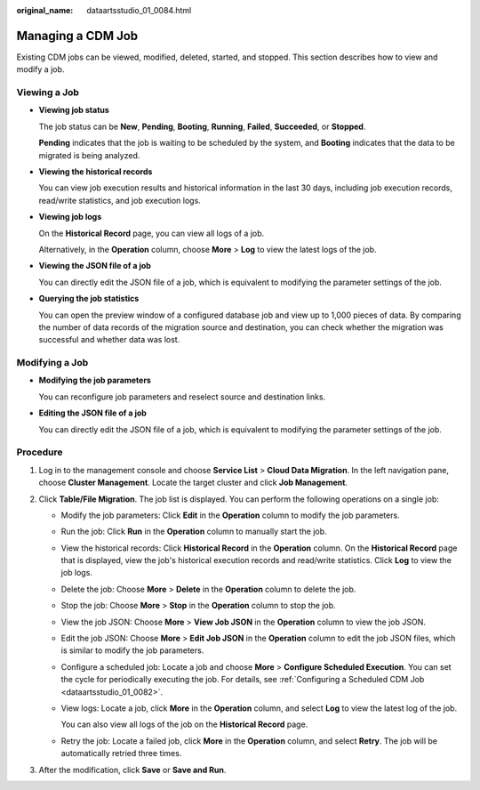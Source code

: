 :original_name: dataartsstudio_01_0084.html

.. _dataartsstudio_01_0084:

Managing a CDM Job
==================

Existing CDM jobs can be viewed, modified, deleted, started, and stopped. This section describes how to view and modify a job.

Viewing a Job
-------------

-  **Viewing job status**

   The job status can be **New**, **Pending**, **Booting**, **Running**, **Failed**, **Succeeded**, or **Stopped**.

   **Pending** indicates that the job is waiting to be scheduled by the system, and **Booting** indicates that the data to be migrated is being analyzed.

-  **Viewing the historical records**

   You can view job execution results and historical information in the last 30 days, including job execution records, read/write statistics, and job execution logs.

-  **Viewing job logs**

   On the **Historical Record** page, you can view all logs of a job.

   Alternatively, in the **Operation** column, choose **More** > **Log** to view the latest logs of the job.

-  **Viewing the JSON file of a job**

   You can directly edit the JSON file of a job, which is equivalent to modifying the parameter settings of the job.

-  **Querying the job statistics**

   You can open the preview window of a configured database job and view up to 1,000 pieces of data. By comparing the number of data records of the migration source and destination, you can check whether the migration was successful and whether data was lost.

Modifying a Job
---------------

-  **Modifying the job parameters**

   You can reconfigure job parameters and reselect source and destination links.

-  **Editing the JSON file of a job**

   You can directly edit the JSON file of a job, which is equivalent to modifying the parameter settings of the job.

Procedure
---------

#. Log in to the management console and choose **Service List** > **Cloud Data Migration**. In the left navigation pane, choose **Cluster Management**. Locate the target cluster and click **Job Management**.
#. Click **Table/File Migration**. The job list is displayed. You can perform the following operations on a single job:

   -  Modify the job parameters: Click **Edit** in the **Operation** column to modify the job parameters.

   -  Run the job: Click **Run** in the **Operation** column to manually start the job.

   -  View the historical records: Click **Historical Record** in the **Operation** column. On the **Historical Record** page that is displayed, view the job's historical execution records and read/write statistics. Click **Log** to view the job logs.

   -  Delete the job: Choose **More** > **Delete** in the **Operation** column to delete the job.

   -  Stop the job: Choose **More** > **Stop** in the **Operation** column to stop the job.

   -  View the job JSON: Choose **More** > **View Job JSON** in the **Operation** column to view the job JSON.

   -  Edit the job JSON: Choose **More** > **Edit Job JSON** in the **Operation** column to edit the job JSON files, which is similar to modify the job parameters.

   -  Configure a scheduled job: Locate a job and choose **More** > **Configure Scheduled Execution**. You can set the cycle for periodically executing the job. For details, see :ref:`Configuring a Scheduled CDM Job <dataartsstudio_01_0082>`.

   -  View logs: Locate a job, click **More** in the **Operation** column, and select **Log** to view the latest log of the job.

      You can also view all logs of the job on the **Historical Record** page.

   -  Retry the job: Locate a failed job, click **More** in the **Operation** column, and select **Retry**. The job will be automatically retried three times.

#. After the modification, click **Save** or **Save and Run**.
